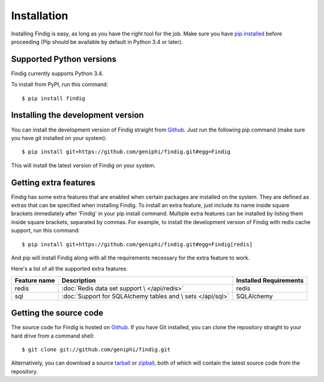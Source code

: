 Installation
============

Installing Findig is easy, as long as you have the right tool for the
job. Make sure you have `pip installed`_ before proceeding (Pip should
be available by default in Python 3.4 or later).

.. _`pip installed`: http://pip.readthedocs.org/en/latest/installing.html

Supported Python versions
-------------------------

Findig currently supports Python 3.4.

To install from PyPI, run this command::

    $ pip install findig

Installing the development version
----------------------------------

You can install the development version of Findig straight from 
Github_. Just run the following pip command (make sure you 
have git installed on your system)::

    $ pip install git+https://github.com/geniphi/findig.git#egg=Findig

This will install the latest version of Findig on your system.

Getting extra features
----------------------

Findig has some extra features that are enabled when certain packages
are installed on the system. They are defined as extras that can be 
specified when installing Findig. To install an extra feature, just
include its name inside square brackets immediately after 'Findig' in
your pip install command. Multiple extra features can be installed by 
listing them inside square brackets, separated by commas. For example, to 
install the development version of Findig with redis cache support, run 
this command::

    $ pip install git+https://github.com/geniphi/findig.git#egg=Findig[redis]

And pip will install Findig along with all the requirements necessary
for the extra feature to work.

Here's a list of all the supported extra features:

============ ========================================== ======================
Feature name Description                                Installed Requirements
============ ========================================== ======================
redis        :doc:`Redis data set support \             redis
             </api/redis>`
------------ ------------------------------------------ ----------------------
sql          :doc:`Support for SQLAlchemy tables and \  SQLAlchemy
             sets </api/sql>` 
============ ========================================== ======================

Getting the source code
-----------------------

The source code for Findig is hosted on Github_. If you have Git
installed, you can clone the repository straight to your hard drive
from a command shell::

    $ git clone git://github.com/geniphi/findig.git

Alternatively, you can download a source tarball_ or zipball_, both of 
which will contain the latest source code from the repository.

.. _zipball: https://github.com/geniphi/findig/zipball/develop
.. _tarball: https://github.com/geniphi/findig/tarball/develop
.. _github: https://github.com/geniphi/findig

